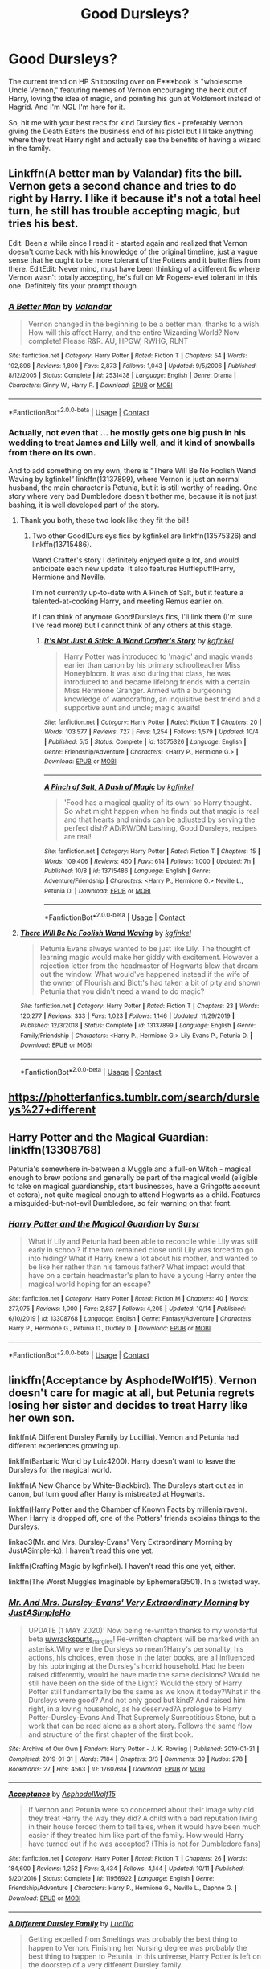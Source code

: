 #+TITLE: Good Dursleys?

* Good Dursleys?
:PROPERTIES:
:Author: Ermithecow
:Score: 7
:DateUnix: 1606342380.0
:DateShort: 2020-Nov-26
:FlairText: Request
:END:
The current trend on HP Shitposting over on F***book is "wholesome Uncle Vernon," featuring memes of Vernon encouraging the heck out of Harry, loving the idea of magic, and pointing his gun at Voldemort instead of Hagrid. And I'm NGL I'm here for it.

So, hit me with your best recs for kind Dursley fics - preferably Vernon giving the Death Eaters the business end of his pistol but I'll take anything where they treat Harry right and actually see the benefits of having a wizard in the family.


** Linkffn(A better man by Valandar) fits the bill. Vernon gets a second chance and tries to do right by Harry. I like it because it's not a total heel turn, he still has trouble accepting magic, but tries his best.

Edit: Been a while since I read it - started again and realized that Vernon doesn't come back with his knowledge of the original timeline, just a vague sense that he ought to be more tolerant of the Potters and it butterflies from there. EditEdit: Never mind, must have been thinking of a different fic where Vernon wasn't totally accepting, he's full on Mr Rogers-level tolerant in this one. Definitely fits your prompt though.
:PROPERTIES:
:Author: bgottfried91
:Score: 4
:DateUnix: 1606346542.0
:DateShort: 2020-Nov-26
:END:

*** [[https://www.fanfiction.net/s/2531438/1/][*/A Better Man/*]] by [[https://www.fanfiction.net/u/691996/Valandar][/Valandar/]]

#+begin_quote
  Vernon changed in the beginning to be a better man, thanks to a wish. How will this affect Harry, and the entire Wizarding World? Now complete! Please R&R. AU, HPGW, RWHG, RLNT
#+end_quote

^{/Site/:} ^{fanfiction.net} ^{*|*} ^{/Category/:} ^{Harry} ^{Potter} ^{*|*} ^{/Rated/:} ^{Fiction} ^{T} ^{*|*} ^{/Chapters/:} ^{54} ^{*|*} ^{/Words/:} ^{192,896} ^{*|*} ^{/Reviews/:} ^{1,800} ^{*|*} ^{/Favs/:} ^{2,873} ^{*|*} ^{/Follows/:} ^{1,043} ^{*|*} ^{/Updated/:} ^{9/5/2006} ^{*|*} ^{/Published/:} ^{8/12/2005} ^{*|*} ^{/Status/:} ^{Complete} ^{*|*} ^{/id/:} ^{2531438} ^{*|*} ^{/Language/:} ^{English} ^{*|*} ^{/Genre/:} ^{Drama} ^{*|*} ^{/Characters/:} ^{Ginny} ^{W.,} ^{Harry} ^{P.} ^{*|*} ^{/Download/:} ^{[[http://www.ff2ebook.com/old/ffn-bot/index.php?id=2531438&source=ff&filetype=epub][EPUB]]} ^{or} ^{[[http://www.ff2ebook.com/old/ffn-bot/index.php?id=2531438&source=ff&filetype=mobi][MOBI]]}

--------------

*FanfictionBot*^{2.0.0-beta} | [[https://github.com/FanfictionBot/reddit-ffn-bot/wiki/Usage][Usage]] | [[https://www.reddit.com/message/compose?to=tusing][Contact]]
:PROPERTIES:
:Author: FanfictionBot
:Score: 1
:DateUnix: 1606346562.0
:DateShort: 2020-Nov-26
:END:


*** Actually, not even that ... he mostly gets one big push in his wedding to treat James and Lilly well, and it kind of snowballs from there on its own.

And to add something on my own, there is “There Will Be No Foolish Wand Waving by kgfinkel” linkffn(13137899), where Vernon is just an normal husband, the main character is Petunia, but it is still worthy of reading. One story where very bad Dumbledore doesn't bother me, because it is not just bashing, it is well developed part of the story.
:PROPERTIES:
:Author: ceplma
:Score: 1
:DateUnix: 1606347311.0
:DateShort: 2020-Nov-26
:END:

**** Thank you both, these two look like they fit the bill!
:PROPERTIES:
:Author: Ermithecow
:Score: 1
:DateUnix: 1606347497.0
:DateShort: 2020-Nov-26
:END:

***** Two other Good!Dursleys fics by kgfinkel are linkffn(13575326) and linkffn(13715486).

Wand Crafter's story I definitely enjoyed quite a lot, and would anticipate each new update. It also features Hufflepuff!Harry, Hermione and Neville.

I'm not currently up-to-date with A Pinch of Salt, but it feature a talented-at-cooking Harry, and meeting Remus earlier on.

If I can think of anymore Good!Dursleys fics, I'll link them (I'm sure I've read more) but I cannot think of any others at this stage.
:PROPERTIES:
:Author: CrazyCatBeanie
:Score: 1
:DateUnix: 1606636774.0
:DateShort: 2020-Nov-29
:END:

****** [[https://www.fanfiction.net/s/13575326/1/][*/It's Not Just A Stick: A Wand Crafter's Story/*]] by [[https://www.fanfiction.net/u/7217713/kgfinkel][/kgfinkel/]]

#+begin_quote
  Harry Potter was introduced to 'magic' and magic wands earlier than canon by his primary schoolteacher Miss Honeybloom. It was also during that class, he was introduced to and became lifelong friends with a certain Miss Hermione Granger. Armed with a burgeoning knowledge of wandcrafting, an inquisitive best friend and a supportive aunt and uncle; magic awaits!
#+end_quote

^{/Site/:} ^{fanfiction.net} ^{*|*} ^{/Category/:} ^{Harry} ^{Potter} ^{*|*} ^{/Rated/:} ^{Fiction} ^{T} ^{*|*} ^{/Chapters/:} ^{20} ^{*|*} ^{/Words/:} ^{103,577} ^{*|*} ^{/Reviews/:} ^{727} ^{*|*} ^{/Favs/:} ^{1,254} ^{*|*} ^{/Follows/:} ^{1,579} ^{*|*} ^{/Updated/:} ^{10/4} ^{*|*} ^{/Published/:} ^{5/5} ^{*|*} ^{/Status/:} ^{Complete} ^{*|*} ^{/id/:} ^{13575326} ^{*|*} ^{/Language/:} ^{English} ^{*|*} ^{/Genre/:} ^{Friendship/Adventure} ^{*|*} ^{/Characters/:} ^{<Harry} ^{P.,} ^{Hermione} ^{G.>} ^{*|*} ^{/Download/:} ^{[[http://www.ff2ebook.com/old/ffn-bot/index.php?id=13575326&source=ff&filetype=epub][EPUB]]} ^{or} ^{[[http://www.ff2ebook.com/old/ffn-bot/index.php?id=13575326&source=ff&filetype=mobi][MOBI]]}

--------------

[[https://www.fanfiction.net/s/13715486/1/][*/A Pinch of Salt, A Dash of Magic/*]] by [[https://www.fanfiction.net/u/7217713/kgfinkel][/kgfinkel/]]

#+begin_quote
  'Food has a magical quality of its own' so Harry thought. So what might happen when he finds out that magic is real and that hearts and minds can be adjusted by serving the perfect dish? AD/RW/DM bashing, Good Dursleys, recipes are real!
#+end_quote

^{/Site/:} ^{fanfiction.net} ^{*|*} ^{/Category/:} ^{Harry} ^{Potter} ^{*|*} ^{/Rated/:} ^{Fiction} ^{T} ^{*|*} ^{/Chapters/:} ^{15} ^{*|*} ^{/Words/:} ^{109,406} ^{*|*} ^{/Reviews/:} ^{460} ^{*|*} ^{/Favs/:} ^{614} ^{*|*} ^{/Follows/:} ^{1,000} ^{*|*} ^{/Updated/:} ^{7h} ^{*|*} ^{/Published/:} ^{10/8} ^{*|*} ^{/id/:} ^{13715486} ^{*|*} ^{/Language/:} ^{English} ^{*|*} ^{/Genre/:} ^{Adventure/Friendship} ^{*|*} ^{/Characters/:} ^{<Harry} ^{P.,} ^{Hermione} ^{G.>} ^{Neville} ^{L.,} ^{Petunia} ^{D.} ^{*|*} ^{/Download/:} ^{[[http://www.ff2ebook.com/old/ffn-bot/index.php?id=13715486&source=ff&filetype=epub][EPUB]]} ^{or} ^{[[http://www.ff2ebook.com/old/ffn-bot/index.php?id=13715486&source=ff&filetype=mobi][MOBI]]}

--------------

*FanfictionBot*^{2.0.0-beta} | [[https://github.com/FanfictionBot/reddit-ffn-bot/wiki/Usage][Usage]] | [[https://www.reddit.com/message/compose?to=tusing][Contact]]
:PROPERTIES:
:Author: FanfictionBot
:Score: 1
:DateUnix: 1606636793.0
:DateShort: 2020-Nov-29
:END:


**** [[https://www.fanfiction.net/s/13137899/1/][*/There Will Be No Foolish Wand Waving/*]] by [[https://www.fanfiction.net/u/7217713/kgfinkel][/kgfinkel/]]

#+begin_quote
  Petunia Evans always wanted to be just like Lily. The thought of learning magic would make her giddy with excitement. However a rejection letter from the headmaster of Hogwarts blew that dream out the window. What would've happened instead if the wife of the owner of Flourish and Blott's had taken a bit of pity and shown Petunia that you didn't need a wand to do magic?
#+end_quote

^{/Site/:} ^{fanfiction.net} ^{*|*} ^{/Category/:} ^{Harry} ^{Potter} ^{*|*} ^{/Rated/:} ^{Fiction} ^{T} ^{*|*} ^{/Chapters/:} ^{23} ^{*|*} ^{/Words/:} ^{120,277} ^{*|*} ^{/Reviews/:} ^{333} ^{*|*} ^{/Favs/:} ^{1,023} ^{*|*} ^{/Follows/:} ^{1,146} ^{*|*} ^{/Updated/:} ^{11/29/2019} ^{*|*} ^{/Published/:} ^{12/3/2018} ^{*|*} ^{/Status/:} ^{Complete} ^{*|*} ^{/id/:} ^{13137899} ^{*|*} ^{/Language/:} ^{English} ^{*|*} ^{/Genre/:} ^{Family/Friendship} ^{*|*} ^{/Characters/:} ^{<Harry} ^{P.,} ^{Hermione} ^{G.>} ^{Lily} ^{Evans} ^{P.,} ^{Petunia} ^{D.} ^{*|*} ^{/Download/:} ^{[[http://www.ff2ebook.com/old/ffn-bot/index.php?id=13137899&source=ff&filetype=epub][EPUB]]} ^{or} ^{[[http://www.ff2ebook.com/old/ffn-bot/index.php?id=13137899&source=ff&filetype=mobi][MOBI]]}

--------------

*FanfictionBot*^{2.0.0-beta} | [[https://github.com/FanfictionBot/reddit-ffn-bot/wiki/Usage][Usage]] | [[https://www.reddit.com/message/compose?to=tusing][Contact]]
:PROPERTIES:
:Author: FanfictionBot
:Score: 0
:DateUnix: 1606347328.0
:DateShort: 2020-Nov-26
:END:


** [[https://photterfanfics.tumblr.com/search/dursleys%27+different]]
:PROPERTIES:
:Author: Termsndconditions
:Score: 1
:DateUnix: 1606370760.0
:DateShort: 2020-Nov-26
:END:


** Harry Potter and the Magical Guardian: linkffn(13308768)

Petunia's somewhere in-between a Muggle and a full-on Witch - magical enough to brew potions and generally be part of the magical world (eligible to take on magical guardianship, start businesses, have a Gringotts account et cetera), not quite magical enough to attend Hogwarts as a child. Features a misguided-but-not-evil Dumbledore, so fair warning on that front.
:PROPERTIES:
:Author: PsiGuy60
:Score: 1
:DateUnix: 1606383355.0
:DateShort: 2020-Nov-26
:END:

*** [[https://www.fanfiction.net/s/13308768/1/][*/Harry Potter and the Magical Guardian/*]] by [[https://www.fanfiction.net/u/12345904/Sursr][/Sursr/]]

#+begin_quote
  What if Lily and Petunia had been able to reconcile while Lily was still early in school? If the two remained close until Lily was forced to go into hiding? What if Harry knew a lot about his mother, and wanted to be like her rather than his famous father? What impact would that have on a certain headmaster's plan to have a young Harry enter the magical world hoping for an escape?
#+end_quote

^{/Site/:} ^{fanfiction.net} ^{*|*} ^{/Category/:} ^{Harry} ^{Potter} ^{*|*} ^{/Rated/:} ^{Fiction} ^{M} ^{*|*} ^{/Chapters/:} ^{40} ^{*|*} ^{/Words/:} ^{277,075} ^{*|*} ^{/Reviews/:} ^{1,000} ^{*|*} ^{/Favs/:} ^{2,837} ^{*|*} ^{/Follows/:} ^{4,205} ^{*|*} ^{/Updated/:} ^{10/14} ^{*|*} ^{/Published/:} ^{6/10/2019} ^{*|*} ^{/id/:} ^{13308768} ^{*|*} ^{/Language/:} ^{English} ^{*|*} ^{/Genre/:} ^{Fantasy/Adventure} ^{*|*} ^{/Characters/:} ^{Harry} ^{P.,} ^{Hermione} ^{G.,} ^{Petunia} ^{D.,} ^{Dudley} ^{D.} ^{*|*} ^{/Download/:} ^{[[http://www.ff2ebook.com/old/ffn-bot/index.php?id=13308768&source=ff&filetype=epub][EPUB]]} ^{or} ^{[[http://www.ff2ebook.com/old/ffn-bot/index.php?id=13308768&source=ff&filetype=mobi][MOBI]]}

--------------

*FanfictionBot*^{2.0.0-beta} | [[https://github.com/FanfictionBot/reddit-ffn-bot/wiki/Usage][Usage]] | [[https://www.reddit.com/message/compose?to=tusing][Contact]]
:PROPERTIES:
:Author: FanfictionBot
:Score: 1
:DateUnix: 1606383371.0
:DateShort: 2020-Nov-26
:END:


** linkffn(Acceptance by AsphodelWolf15). Vernon doesn't care for magic at all, but Petunia regrets losing her sister and decides to treat Harry like her own son.

linkffn(A Different Dursley Family by Lucillia). Vernon and Petunia had different experiences growing up.

linkffn(Barbaric World by Luiz4200). Harry doesn't want to leave the Dursleys for the magical world.

linkffn(A New Chance by White-Blackbird). The Dursleys start out as in canon, but turn good after Harry is mistreated at Hogwarts.

linkffn(Harry Potter and the Chamber of Known Facts by millenialraven). When Harry is dropped off, one of the Potters' friends explains things to the Dursleys.

linkao3(Mr. and Mrs. Dursley-Evans' Very Extraordinary Morning by JustASimpleHo). I haven't read this one yet.

linkffn(Crafting Magic by kgfinkel). I haven't read this one yet, either.

linkffn(The Worst Muggles Imaginable by Ephemeral3501). In a twisted way.
:PROPERTIES:
:Author: steve_wheeler
:Score: 1
:DateUnix: 1606520475.0
:DateShort: 2020-Nov-28
:END:

*** [[https://archiveofourown.org/works/17607614][*/Mr. And Mrs. Dursley-Evans' Very Extraordinary Morning/*]] by [[https://www.archiveofourown.org/users/JustASimpleHo/pseuds/JustASimpleHo][/JustASimpleHo/]]

#+begin_quote
  UPDATE (1 MAY 2020): Now being re-written thanks to my wonderful beta [[/u/wrackspurts][u/wrackspurts]]_nargles! Re-written chapters will be marked with an asterisk.Why were the Dursleys so mean?Harry's personality, his actions, his choices, even those in the later books, are all influenced by his upbringing at the Dursley's horrid household. Had he been raised differently, would he have made the same decisions? Would he still have been on the side of the Light? Would the story of Harry Potter still fundamentally be the same as we know it today?What if the Dursleys were good? And not only good but kind? And raised him right, in a loving household, as he deserved?A prologue to Harry Potter-Dursley-Evans And That Supremely Surreptitious Stone, but a work that can be read alone as a short story. Follows the same flow and structure of the first chapter of the first book.
#+end_quote

^{/Site/:} ^{Archive} ^{of} ^{Our} ^{Own} ^{*|*} ^{/Fandom/:} ^{Harry} ^{Potter} ^{-} ^{J.} ^{K.} ^{Rowling} ^{*|*} ^{/Published/:} ^{2019-01-31} ^{*|*} ^{/Completed/:} ^{2019-01-31} ^{*|*} ^{/Words/:} ^{7184} ^{*|*} ^{/Chapters/:} ^{3/3} ^{*|*} ^{/Comments/:} ^{39} ^{*|*} ^{/Kudos/:} ^{278} ^{*|*} ^{/Bookmarks/:} ^{27} ^{*|*} ^{/Hits/:} ^{4563} ^{*|*} ^{/ID/:} ^{17607614} ^{*|*} ^{/Download/:} ^{[[https://archiveofourown.org/downloads/17607614/Mr%20And%20Mrs%20Dursley-Evans.epub?updated_at=1590761837][EPUB]]} ^{or} ^{[[https://archiveofourown.org/downloads/17607614/Mr%20And%20Mrs%20Dursley-Evans.mobi?updated_at=1590761837][MOBI]]}

--------------

[[https://www.fanfiction.net/s/11956922/1/][*/Acceptance/*]] by [[https://www.fanfiction.net/u/4219330/AsphodelWolf15][/AsphodelWolf15/]]

#+begin_quote
  If Vernon and Petunia were so concerned about their image why did they treat Harry the way they did? A child with a bad reputation living in their house forced them to tell tales, when it would have been much easier if they treated him like part of the family. How would Harry have turned out if he was accepted? (This is not for Dumbledore fans)
#+end_quote

^{/Site/:} ^{fanfiction.net} ^{*|*} ^{/Category/:} ^{Harry} ^{Potter} ^{*|*} ^{/Rated/:} ^{Fiction} ^{T} ^{*|*} ^{/Chapters/:} ^{26} ^{*|*} ^{/Words/:} ^{184,600} ^{*|*} ^{/Reviews/:} ^{1,252} ^{*|*} ^{/Favs/:} ^{3,434} ^{*|*} ^{/Follows/:} ^{4,144} ^{*|*} ^{/Updated/:} ^{10/11} ^{*|*} ^{/Published/:} ^{5/20/2016} ^{*|*} ^{/Status/:} ^{Complete} ^{*|*} ^{/id/:} ^{11956922} ^{*|*} ^{/Language/:} ^{English} ^{*|*} ^{/Genre/:} ^{Friendship/Adventure} ^{*|*} ^{/Characters/:} ^{Harry} ^{P.,} ^{Hermione} ^{G.,} ^{Neville} ^{L.,} ^{Daphne} ^{G.} ^{*|*} ^{/Download/:} ^{[[http://www.ff2ebook.com/old/ffn-bot/index.php?id=11956922&source=ff&filetype=epub][EPUB]]} ^{or} ^{[[http://www.ff2ebook.com/old/ffn-bot/index.php?id=11956922&source=ff&filetype=mobi][MOBI]]}

--------------

[[https://www.fanfiction.net/s/5329223/1/][*/A Different Dursley Family/*]] by [[https://www.fanfiction.net/u/579283/Lucillia][/Lucillia/]]

#+begin_quote
  Getting expelled from Smeltings was probably the best thing to happen to Vernon. Finishing her Nursing degree was probably the best thing to happen to Petunia. In this universe, Harry Potter is left on the doorstep of a very different Dursley family.
#+end_quote

^{/Site/:} ^{fanfiction.net} ^{*|*} ^{/Category/:} ^{Harry} ^{Potter} ^{*|*} ^{/Rated/:} ^{Fiction} ^{K+} ^{*|*} ^{/Chapters/:} ^{13} ^{*|*} ^{/Words/:} ^{15,280} ^{*|*} ^{/Reviews/:} ^{1,283} ^{*|*} ^{/Favs/:} ^{3,912} ^{*|*} ^{/Follows/:} ^{5,228} ^{*|*} ^{/Updated/:} ^{7/28/2013} ^{*|*} ^{/Published/:} ^{8/24/2009} ^{*|*} ^{/id/:} ^{5329223} ^{*|*} ^{/Language/:} ^{English} ^{*|*} ^{/Characters/:} ^{Vernon} ^{D.,} ^{Harry} ^{P.} ^{*|*} ^{/Download/:} ^{[[http://www.ff2ebook.com/old/ffn-bot/index.php?id=5329223&source=ff&filetype=epub][EPUB]]} ^{or} ^{[[http://www.ff2ebook.com/old/ffn-bot/index.php?id=5329223&source=ff&filetype=mobi][MOBI]]}

--------------

[[https://www.fanfiction.net/s/9510415/1/][*/Barbaric World/*]] by [[https://www.fanfiction.net/u/1297575/Luiz4200][/Luiz4200/]]

#+begin_quote
  Instead of mistreating Harry Potter, the Dursleys learned about something they taught him to see as a reason to be afraid of the Wizarding World.
#+end_quote

^{/Site/:} ^{fanfiction.net} ^{*|*} ^{/Category/:} ^{Harry} ^{Potter} ^{*|*} ^{/Rated/:} ^{Fiction} ^{T} ^{*|*} ^{/Chapters/:} ^{8} ^{*|*} ^{/Words/:} ^{15,751} ^{*|*} ^{/Reviews/:} ^{287} ^{*|*} ^{/Favs/:} ^{879} ^{*|*} ^{/Follows/:} ^{620} ^{*|*} ^{/Updated/:} ^{11/9/2013} ^{*|*} ^{/Published/:} ^{7/20/2013} ^{*|*} ^{/Status/:} ^{Complete} ^{*|*} ^{/id/:} ^{9510415} ^{*|*} ^{/Language/:} ^{English} ^{*|*} ^{/Genre/:} ^{Family} ^{*|*} ^{/Characters/:} ^{Harry} ^{P.} ^{*|*} ^{/Download/:} ^{[[http://www.ff2ebook.com/old/ffn-bot/index.php?id=9510415&source=ff&filetype=epub][EPUB]]} ^{or} ^{[[http://www.ff2ebook.com/old/ffn-bot/index.php?id=9510415&source=ff&filetype=mobi][MOBI]]}

--------------

[[https://www.fanfiction.net/s/8589395/1/][*/A new chance/*]] by [[https://www.fanfiction.net/u/2459585/White-Blackbird][/White-Blackbird/]]

#+begin_quote
  When Harry is badly treated at Hogwarts the Dursleys see the light and take him to a wizarding school in Australia, far away from Britain. But with Dumbledore and Voldemort lurking around, will he be able to live there in peace? Warning: Some OOC
#+end_quote

^{/Site/:} ^{fanfiction.net} ^{*|*} ^{/Category/:} ^{Harry} ^{Potter} ^{*|*} ^{/Rated/:} ^{Fiction} ^{K+} ^{*|*} ^{/Chapters/:} ^{33} ^{*|*} ^{/Words/:} ^{95,472} ^{*|*} ^{/Reviews/:} ^{849} ^{*|*} ^{/Favs/:} ^{2,456} ^{*|*} ^{/Follows/:} ^{1,517} ^{*|*} ^{/Updated/:} ^{1/12/2015} ^{*|*} ^{/Published/:} ^{10/7/2012} ^{*|*} ^{/Status/:} ^{Complete} ^{*|*} ^{/id/:} ^{8589395} ^{*|*} ^{/Language/:} ^{English} ^{*|*} ^{/Genre/:} ^{Adventure} ^{*|*} ^{/Characters/:} ^{Harry} ^{P.} ^{*|*} ^{/Download/:} ^{[[http://www.ff2ebook.com/old/ffn-bot/index.php?id=8589395&source=ff&filetype=epub][EPUB]]} ^{or} ^{[[http://www.ff2ebook.com/old/ffn-bot/index.php?id=8589395&source=ff&filetype=mobi][MOBI]]}

--------------

[[https://www.fanfiction.net/s/5972886/1/][*/Harry Potter and the Chamber of Known Facts/*]] by [[https://www.fanfiction.net/u/1676935/millenialraven][/millenialraven/]]

#+begin_quote
  Harry Potter was left in a basket with only a letter as explanation, but one of his father's friends took it upon himself to answer the Dursleys questions up front. This one change leads to a different life for Harry. AU
#+end_quote

^{/Site/:} ^{fanfiction.net} ^{*|*} ^{/Category/:} ^{Harry} ^{Potter} ^{*|*} ^{/Rated/:} ^{Fiction} ^{T} ^{*|*} ^{/Chapters/:} ^{19} ^{*|*} ^{/Words/:} ^{63,441} ^{*|*} ^{/Reviews/:} ^{344} ^{*|*} ^{/Favs/:} ^{672} ^{*|*} ^{/Follows/:} ^{935} ^{*|*} ^{/Updated/:} ^{2/12/2018} ^{*|*} ^{/Published/:} ^{5/15/2010} ^{*|*} ^{/id/:} ^{5972886} ^{*|*} ^{/Language/:} ^{English} ^{*|*} ^{/Genre/:} ^{Friendship/Adventure} ^{*|*} ^{/Characters/:} ^{Harry} ^{P.} ^{*|*} ^{/Download/:} ^{[[http://www.ff2ebook.com/old/ffn-bot/index.php?id=5972886&source=ff&filetype=epub][EPUB]]} ^{or} ^{[[http://www.ff2ebook.com/old/ffn-bot/index.php?id=5972886&source=ff&filetype=mobi][MOBI]]}

--------------

[[https://www.fanfiction.net/s/13256217/1/][*/Crafting Magic/*]] by [[https://www.fanfiction.net/u/7217713/kgfinkel][/kgfinkel/]]

#+begin_quote
  Magic is more than just waving a stick and saying fancy words. Magic is about life and art. Magic is about the people one chooses to interact with. An artistic Harry Potter decides to live up to his last name and begins to craft some wonderful pottery and ceramic creations. At age 11, he discovers that not only is his work magical but so is he!
#+end_quote

^{/Site/:} ^{fanfiction.net} ^{*|*} ^{/Category/:} ^{Harry} ^{Potter} ^{*|*} ^{/Rated/:} ^{Fiction} ^{T} ^{*|*} ^{/Chapters/:} ^{16} ^{*|*} ^{/Words/:} ^{73,552} ^{*|*} ^{/Reviews/:} ^{383} ^{*|*} ^{/Favs/:} ^{1,296} ^{*|*} ^{/Follows/:} ^{1,242} ^{*|*} ^{/Updated/:} ^{5/2/2019} ^{*|*} ^{/Published/:} ^{4/8/2019} ^{*|*} ^{/Status/:} ^{Complete} ^{*|*} ^{/id/:} ^{13256217} ^{*|*} ^{/Language/:} ^{English} ^{*|*} ^{/Genre/:} ^{Friendship/Family} ^{*|*} ^{/Characters/:} ^{Harry} ^{P.,} ^{Hermione} ^{G.,} ^{Neville} ^{L.} ^{*|*} ^{/Download/:} ^{[[http://www.ff2ebook.com/old/ffn-bot/index.php?id=13256217&source=ff&filetype=epub][EPUB]]} ^{or} ^{[[http://www.ff2ebook.com/old/ffn-bot/index.php?id=13256217&source=ff&filetype=mobi][MOBI]]}

--------------

*FanfictionBot*^{2.0.0-beta} | [[https://github.com/FanfictionBot/reddit-ffn-bot/wiki/Usage][Usage]] | [[https://www.reddit.com/message/compose?to=tusing][Contact]]
:PROPERTIES:
:Author: FanfictionBot
:Score: 1
:DateUnix: 1606520564.0
:DateShort: 2020-Nov-28
:END:
